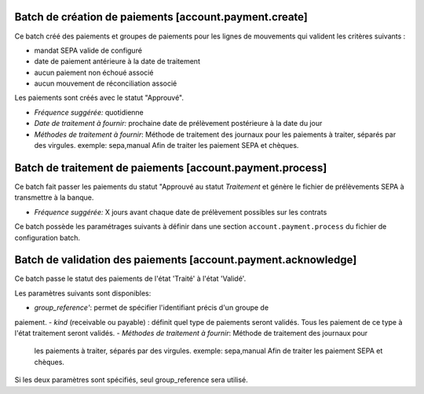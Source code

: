 Batch de création de paiements [account.payment.create]
=======================================================

Ce batch créé des paiements et groupes de paiements pour les lignes de
mouvements qui valident les critères suivants :

- mandat SEPA valide de configuré
- date de paiement antérieure à la date de traitement
- aucun paiement non échoué associé
- aucun mouvement de réconciliation associé

Les paiements sont créés avec le statut "Approuvé".

- *Fréquence suggérée:* quotidienne
- *Date de traitement à fournir:* prochaine date de prélèvement postérieure à
  la date du jour
- *Méthodes de traitement à fournir*: Méthode de traitement des journaux pour
  les paiements à traiter, séparés par des virgules.
  exemple: sepa,manual
  Afin de traiter les paiement SEPA et chèques.


Batch de traitement de paiements [account.payment.process]
==========================================================

Ce batch fait passer les paiements du statut "Approuvé au statut
*Traitement* et génère le fichier de prélèvements SEPA à transmettre à la
banque.

- *Fréquence suggérée:* X jours avant chaque date de prélèvement possibles
  sur les contrats

Ce batch possède les paramétrages suivants à définir dans une section
``account.payment.process`` du fichier de configuration batch.


Batch de validation des paiements [account.payment.acknowledge]
===============================================================

Ce batch passe le statut des paiements de l'état 'Traité' à l'état 'Validé'.

Les paramètres suivants sont disponibles:

- *group_reference'*: permet de spécifier l'identifiant précis d'un groupe de
paiement.
- *kind* (receivable ou payable) : définit quel type de paiements seront
validés. Tous les paiement de ce type à l'état traitement seront validés.
- *Méthodes de traitement à fournir*: Méthode de traitement des journaux pour
  les paiements à traiter, séparés par des virgules.
  exemple: sepa,manual
  Afin de traiter les paiement SEPA et chèques.

Si les deux paramètres sont spécifiés, seul group_reference sera utilisé.
